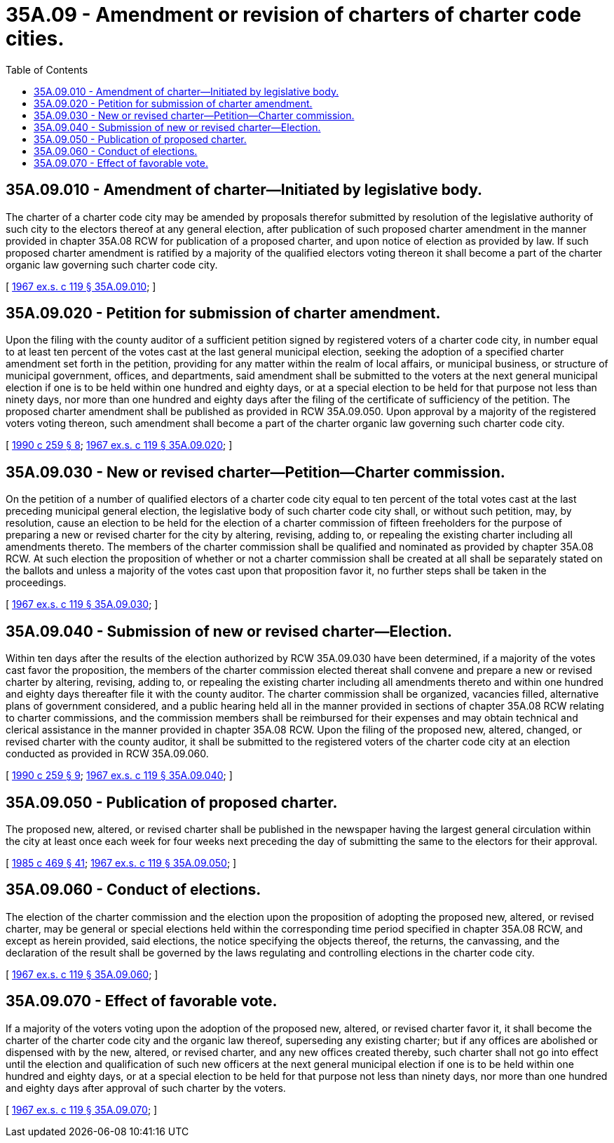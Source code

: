 = 35A.09 - Amendment or revision of charters of charter code cities.
:toc:

== 35A.09.010 - Amendment of charter—Initiated by legislative body.
The charter of a charter code city may be amended by proposals therefor submitted by resolution of the legislative authority of such city to the electors thereof at any general election, after publication of such proposed charter amendment in the manner provided in chapter 35A.08 RCW for publication of a proposed charter, and upon notice of election as provided by law. If such proposed charter amendment is ratified by a majority of the qualified electors voting thereon it shall become a part of the charter organic law governing such charter code city.

[ http://leg.wa.gov/CodeReviser/documents/sessionlaw/1967ex1c119.pdf?cite=1967%20ex.s.%20c%20119%20§%2035A.09.010[1967 ex.s. c 119 § 35A.09.010]; ]

== 35A.09.020 - Petition for submission of charter amendment.
Upon the filing with the county auditor of a sufficient petition signed by registered voters of a charter code city, in number equal to at least ten percent of the votes cast at the last general municipal election, seeking the adoption of a specified charter amendment set forth in the petition, providing for any matter within the realm of local affairs, or municipal business, or structure of municipal government, offices, and departments, said amendment shall be submitted to the voters at the next general municipal election if one is to be held within one hundred and eighty days, or at a special election to be held for that purpose not less than ninety days, nor more than one hundred and eighty days after the filing of the certificate of sufficiency of the petition. The proposed charter amendment shall be published as provided in RCW 35A.09.050. Upon approval by a majority of the registered voters voting thereon, such amendment shall become a part of the charter organic law governing such charter code city.

[ http://leg.wa.gov/CodeReviser/documents/sessionlaw/1990c259.pdf?cite=1990%20c%20259%20§%208[1990 c 259 § 8]; http://leg.wa.gov/CodeReviser/documents/sessionlaw/1967ex1c119.pdf?cite=1967%20ex.s.%20c%20119%20§%2035A.09.020[1967 ex.s. c 119 § 35A.09.020]; ]

== 35A.09.030 - New or revised charter—Petition—Charter commission.
On the petition of a number of qualified electors of a charter code city equal to ten percent of the total votes cast at the last preceding municipal general election, the legislative body of such charter code city shall, or without such petition, may, by resolution, cause an election to be held for the election of a charter commission of fifteen freeholders for the purpose of preparing a new or revised charter for the city by altering, revising, adding to, or repealing the existing charter including all amendments thereto. The members of the charter commission shall be qualified and nominated as provided by chapter 35A.08 RCW. At such election the proposition of whether or not a charter commission shall be created at all shall be separately stated on the ballots and unless a majority of the votes cast upon that proposition favor it, no further steps shall be taken in the proceedings.

[ http://leg.wa.gov/CodeReviser/documents/sessionlaw/1967ex1c119.pdf?cite=1967%20ex.s.%20c%20119%20§%2035A.09.030[1967 ex.s. c 119 § 35A.09.030]; ]

== 35A.09.040 - Submission of new or revised charter—Election.
Within ten days after the results of the election authorized by RCW 35A.09.030 have been determined, if a majority of the votes cast favor the proposition, the members of the charter commission elected thereat shall convene and prepare a new or revised charter by altering, revising, adding to, or repealing the existing charter including all amendments thereto and within one hundred and eighty days thereafter file it with the county auditor. The charter commission shall be organized, vacancies filled, alternative plans of government considered, and a public hearing held all in the manner provided in sections of chapter 35A.08 RCW relating to charter commissions, and the commission members shall be reimbursed for their expenses and may obtain technical and clerical assistance in the manner provided in chapter 35A.08 RCW. Upon the filing of the proposed new, altered, changed, or revised charter with the county auditor, it shall be submitted to the registered voters of the charter code city at an election conducted as provided in RCW 35A.09.060.

[ http://leg.wa.gov/CodeReviser/documents/sessionlaw/1990c259.pdf?cite=1990%20c%20259%20§%209[1990 c 259 § 9]; http://leg.wa.gov/CodeReviser/documents/sessionlaw/1967ex1c119.pdf?cite=1967%20ex.s.%20c%20119%20§%2035A.09.040[1967 ex.s. c 119 § 35A.09.040]; ]

== 35A.09.050 - Publication of proposed charter.
The proposed new, altered, or revised charter shall be published in the newspaper having the largest general circulation within the city at least once each week for four weeks next preceding the day of submitting the same to the electors for their approval.

[ http://leg.wa.gov/CodeReviser/documents/sessionlaw/1985c469.pdf?cite=1985%20c%20469%20§%2041[1985 c 469 § 41]; http://leg.wa.gov/CodeReviser/documents/sessionlaw/1967ex1c119.pdf?cite=1967%20ex.s.%20c%20119%20§%2035A.09.050[1967 ex.s. c 119 § 35A.09.050]; ]

== 35A.09.060 - Conduct of elections.
The election of the charter commission and the election upon the proposition of adopting the proposed new, altered, or revised charter, may be general or special elections held within the corresponding time period specified in chapter 35A.08 RCW, and except as herein provided, said elections, the notice specifying the objects thereof, the returns, the canvassing, and the declaration of the result shall be governed by the laws regulating and controlling elections in the charter code city.

[ http://leg.wa.gov/CodeReviser/documents/sessionlaw/1967ex1c119.pdf?cite=1967%20ex.s.%20c%20119%20§%2035A.09.060[1967 ex.s. c 119 § 35A.09.060]; ]

== 35A.09.070 - Effect of favorable vote.
If a majority of the voters voting upon the adoption of the proposed new, altered, or revised charter favor it, it shall become the charter of the charter code city and the organic law thereof, superseding any existing charter; but if any offices are abolished or dispensed with by the new, altered, or revised charter, and any new offices created thereby, such charter shall not go into effect until the election and qualification of such new officers at the next general municipal election if one is to be held within one hundred and eighty days, or at a special election to be held for that purpose not less than ninety days, nor more than one hundred and eighty days after approval of such charter by the voters.

[ http://leg.wa.gov/CodeReviser/documents/sessionlaw/1967ex1c119.pdf?cite=1967%20ex.s.%20c%20119%20§%2035A.09.070[1967 ex.s. c 119 § 35A.09.070]; ]

